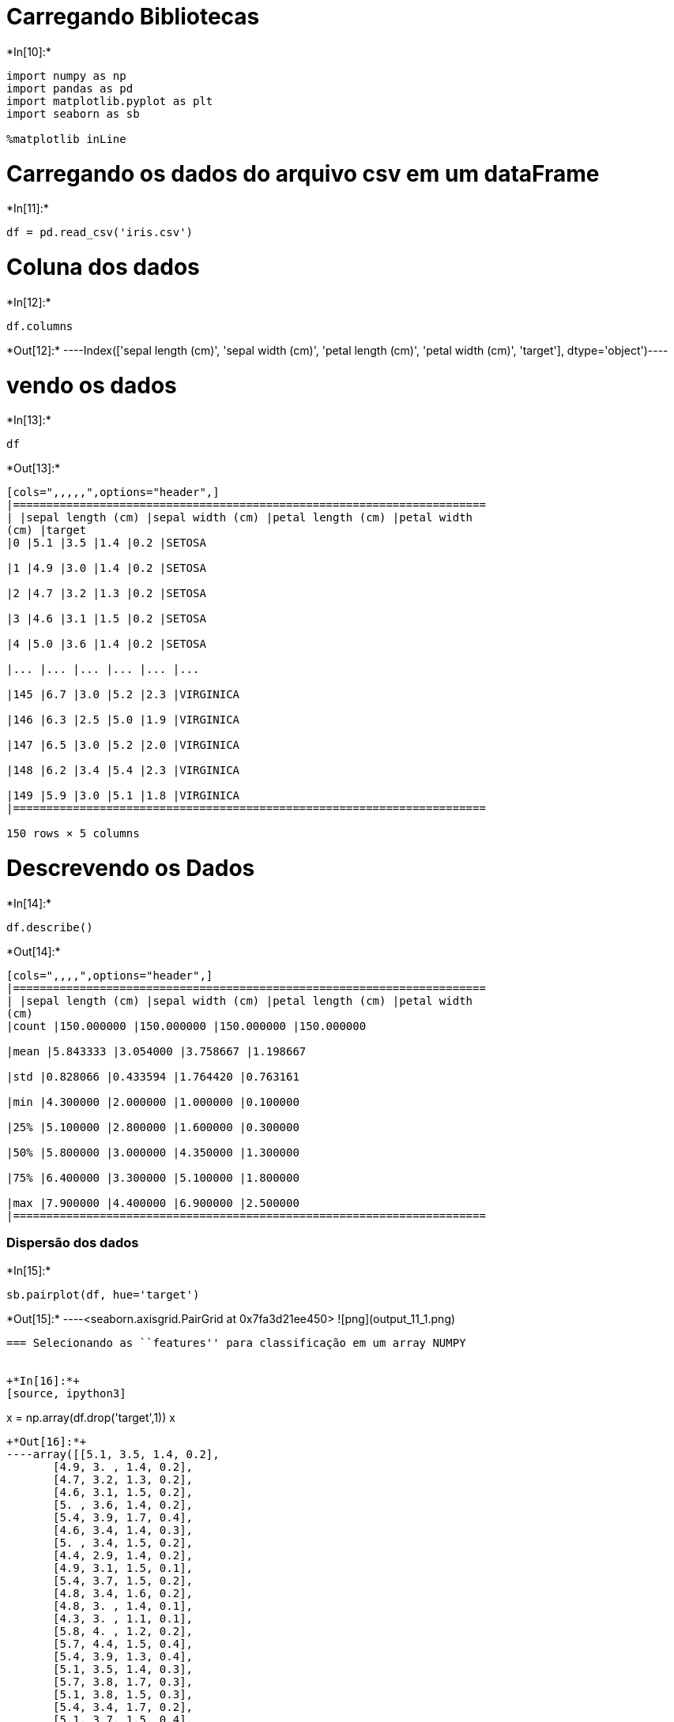 = Carregando Bibliotecas


+*In[10]:*+
[source, ipython3]
----
import numpy as np
import pandas as pd
import matplotlib.pyplot as plt
import seaborn as sb

%matplotlib inLine
----

= Carregando os dados do arquivo csv em um dataFrame


+*In[11]:*+
[source, ipython3]
----
df = pd.read_csv('iris.csv')
----

= Coluna dos dados


+*In[12]:*+
[source, ipython3]
----
df.columns
----


+*Out[12]:*+
----Index(['sepal length (cm)', 'sepal width (cm)', 'petal length (cm)',
       'petal width (cm)', 'target'],
      dtype='object')----

= vendo os dados


+*In[13]:*+
[source, ipython3]
----
df
----


+*Out[13]:*+
----
[cols=",,,,,",options="header",]
|=======================================================================
| |sepal length (cm) |sepal width (cm) |petal length (cm) |petal width
(cm) |target
|0 |5.1 |3.5 |1.4 |0.2 |SETOSA

|1 |4.9 |3.0 |1.4 |0.2 |SETOSA

|2 |4.7 |3.2 |1.3 |0.2 |SETOSA

|3 |4.6 |3.1 |1.5 |0.2 |SETOSA

|4 |5.0 |3.6 |1.4 |0.2 |SETOSA

|... |... |... |... |... |...

|145 |6.7 |3.0 |5.2 |2.3 |VIRGINICA

|146 |6.3 |2.5 |5.0 |1.9 |VIRGINICA

|147 |6.5 |3.0 |5.2 |2.0 |VIRGINICA

|148 |6.2 |3.4 |5.4 |2.3 |VIRGINICA

|149 |5.9 |3.0 |5.1 |1.8 |VIRGINICA
|=======================================================================

150 rows × 5 columns
----

= Descrevendo os Dados


+*In[14]:*+
[source, ipython3]
----
df.describe()
----


+*Out[14]:*+
----
[cols=",,,,",options="header",]
|=======================================================================
| |sepal length (cm) |sepal width (cm) |petal length (cm) |petal width
(cm)
|count |150.000000 |150.000000 |150.000000 |150.000000

|mean |5.843333 |3.054000 |3.758667 |1.198667

|std |0.828066 |0.433594 |1.764420 |0.763161

|min |4.300000 |2.000000 |1.000000 |0.100000

|25% |5.100000 |2.800000 |1.600000 |0.300000

|50% |5.800000 |3.000000 |4.350000 |1.300000

|75% |6.400000 |3.300000 |5.100000 |1.800000

|max |7.900000 |4.400000 |6.900000 |2.500000
|=======================================================================
----

=== Dispersão dos dados


+*In[15]:*+
[source, ipython3]
----
sb.pairplot(df, hue='target')
----


+*Out[15]:*+
----<seaborn.axisgrid.PairGrid at 0x7fa3d21ee450>
![png](output_11_1.png)
----

=== Selecionando as ``features'' para classificação em um array NUMPY


+*In[16]:*+
[source, ipython3]
----
x = np.array(df.drop('target',1))
x
----


+*Out[16]:*+
----array([[5.1, 3.5, 1.4, 0.2],
       [4.9, 3. , 1.4, 0.2],
       [4.7, 3.2, 1.3, 0.2],
       [4.6, 3.1, 1.5, 0.2],
       [5. , 3.6, 1.4, 0.2],
       [5.4, 3.9, 1.7, 0.4],
       [4.6, 3.4, 1.4, 0.3],
       [5. , 3.4, 1.5, 0.2],
       [4.4, 2.9, 1.4, 0.2],
       [4.9, 3.1, 1.5, 0.1],
       [5.4, 3.7, 1.5, 0.2],
       [4.8, 3.4, 1.6, 0.2],
       [4.8, 3. , 1.4, 0.1],
       [4.3, 3. , 1.1, 0.1],
       [5.8, 4. , 1.2, 0.2],
       [5.7, 4.4, 1.5, 0.4],
       [5.4, 3.9, 1.3, 0.4],
       [5.1, 3.5, 1.4, 0.3],
       [5.7, 3.8, 1.7, 0.3],
       [5.1, 3.8, 1.5, 0.3],
       [5.4, 3.4, 1.7, 0.2],
       [5.1, 3.7, 1.5, 0.4],
       [4.6, 3.6, 1. , 0.2],
       [5.1, 3.3, 1.7, 0.5],
       [4.8, 3.4, 1.9, 0.2],
       [5. , 3. , 1.6, 0.2],
       [5. , 3.4, 1.6, 0.4],
       [5.2, 3.5, 1.5, 0.2],
       [5.2, 3.4, 1.4, 0.2],
       [4.7, 3.2, 1.6, 0.2],
       [4.8, 3.1, 1.6, 0.2],
       [5.4, 3.4, 1.5, 0.4],
       [5.2, 4.1, 1.5, 0.1],
       [5.5, 4.2, 1.4, 0.2],
       [4.9, 3.1, 1.5, 0.1],
       [5. , 3.2, 1.2, 0.2],
       [5.5, 3.5, 1.3, 0.2],
       [4.9, 3.1, 1.5, 0.1],
       [4.4, 3. , 1.3, 0.2],
       [5.1, 3.4, 1.5, 0.2],
       [5. , 3.5, 1.3, 0.3],
       [4.5, 2.3, 1.3, 0.3],
       [4.4, 3.2, 1.3, 0.2],
       [5. , 3.5, 1.6, 0.6],
       [5.1, 3.8, 1.9, 0.4],
       [4.8, 3. , 1.4, 0.3],
       [5.1, 3.8, 1.6, 0.2],
       [4.6, 3.2, 1.4, 0.2],
       [5.3, 3.7, 1.5, 0.2],
       [5. , 3.3, 1.4, 0.2],
       [7. , 3.2, 4.7, 1.4],
       [6.4, 3.2, 4.5, 1.5],
       [6.9, 3.1, 4.9, 1.5],
       [5.5, 2.3, 4. , 1.3],
       [6.5, 2.8, 4.6, 1.5],
       [5.7, 2.8, 4.5, 1.3],
       [6.3, 3.3, 4.7, 1.6],
       [4.9, 2.4, 3.3, 1. ],
       [6.6, 2.9, 4.6, 1.3],
       [5.2, 2.7, 3.9, 1.4],
       [5. , 2. , 3.5, 1. ],
       [5.9, 3. , 4.2, 1.5],
       [6. , 2.2, 4. , 1. ],
       [6.1, 2.9, 4.7, 1.4],
       [5.6, 2.9, 3.6, 1.3],
       [6.7, 3.1, 4.4, 1.4],
       [5.6, 3. , 4.5, 1.5],
       [5.8, 2.7, 4.1, 1. ],
       [6.2, 2.2, 4.5, 1.5],
       [5.6, 2.5, 3.9, 1.1],
       [5.9, 3.2, 4.8, 1.8],
       [6.1, 2.8, 4. , 1.3],
       [6.3, 2.5, 4.9, 1.5],
       [6.1, 2.8, 4.7, 1.2],
       [6.4, 2.9, 4.3, 1.3],
       [6.6, 3. , 4.4, 1.4],
       [6.8, 2.8, 4.8, 1.4],
       [6.7, 3. , 5. , 1.7],
       [6. , 2.9, 4.5, 1.5],
       [5.7, 2.6, 3.5, 1. ],
       [5.5, 2.4, 3.8, 1.1],
       [5.5, 2.4, 3.7, 1. ],
       [5.8, 2.7, 3.9, 1.2],
       [6. , 2.7, 5.1, 1.6],
       [5.4, 3. , 4.5, 1.5],
       [6. , 3.4, 4.5, 1.6],
       [6.7, 3.1, 4.7, 1.5],
       [6.3, 2.3, 4.4, 1.3],
       [5.6, 3. , 4.1, 1.3],
       [5.5, 2.5, 4. , 1.3],
       [5.5, 2.6, 4.4, 1.2],
       [6.1, 3. , 4.6, 1.4],
       [5.8, 2.6, 4. , 1.2],
       [5. , 2.3, 3.3, 1. ],
       [5.6, 2.7, 4.2, 1.3],
       [5.7, 3. , 4.2, 1.2],
       [5.7, 2.9, 4.2, 1.3],
       [6.2, 2.9, 4.3, 1.3],
       [5.1, 2.5, 3. , 1.1],
       [5.7, 2.8, 4.1, 1.3],
       [6.3, 3.3, 6. , 2.5],
       [5.8, 2.7, 5.1, 1.9],
       [7.1, 3. , 5.9, 2.1],
       [6.3, 2.9, 5.6, 1.8],
       [6.5, 3. , 5.8, 2.2],
       [7.6, 3. , 6.6, 2.1],
       [4.9, 2.5, 4.5, 1.7],
       [7.3, 2.9, 6.3, 1.8],
       [6.7, 2.5, 5.8, 1.8],
       [7.2, 3.6, 6.1, 2.5],
       [6.5, 3.2, 5.1, 2. ],
       [6.4, 2.7, 5.3, 1.9],
       [6.8, 3. , 5.5, 2.1],
       [5.7, 2.5, 5. , 2. ],
       [5.8, 2.8, 5.1, 2.4],
       [6.4, 3.2, 5.3, 2.3],
       [6.5, 3. , 5.5, 1.8],
       [7.7, 3.8, 6.7, 2.2],
       [7.7, 2.6, 6.9, 2.3],
       [6. , 2.2, 5. , 1.5],
       [6.9, 3.2, 5.7, 2.3],
       [5.6, 2.8, 4.9, 2. ],
       [7.7, 2.8, 6.7, 2. ],
       [6.3, 2.7, 4.9, 1.8],
       [6.7, 3.3, 5.7, 2.1],
       [7.2, 3.2, 6. , 1.8],
       [6.2, 2.8, 4.8, 1.8],
       [6.1, 3. , 4.9, 1.8],
       [6.4, 2.8, 5.6, 2.1],
       [7.2, 3. , 5.8, 1.6],
       [7.4, 2.8, 6.1, 1.9],
       [7.9, 3.8, 6.4, 2. ],
       [6.4, 2.8, 5.6, 2.2],
       [6.3, 2.8, 5.1, 1.5],
       [6.1, 2.6, 5.6, 1.4],
       [7.7, 3. , 6.1, 2.3],
       [6.3, 3.4, 5.6, 2.4],
       [6.4, 3.1, 5.5, 1.8],
       [6. , 3. , 4.8, 1.8],
       [6.9, 3.1, 5.4, 2.1],
       [6.7, 3.1, 5.6, 2.4],
       [6.9, 3.1, 5.1, 2.3],
       [5.8, 2.7, 5.1, 1.9],
       [6.8, 3.2, 5.9, 2.3],
       [6.7, 3.3, 5.7, 2.5],
       [6.7, 3. , 5.2, 2.3],
       [6.3, 2.5, 5. , 1.9],
       [6.5, 3. , 5.2, 2. ],
       [6.2, 3.4, 5.4, 2.3],
       [5.9, 3. , 5.1, 1.8]])----

=== Selecionando as classes para uma classificação em um array NUMPY


+*In[17]:*+
[source, ipython3]
----
y = np.array(df.target)
y
----


+*Out[17]:*+
----array(['SETOSA', 'SETOSA', 'SETOSA', 'SETOSA', 'SETOSA', 'SETOSA',
       'SETOSA', 'SETOSA', 'SETOSA', 'SETOSA', 'SETOSA', 'SETOSA',
       'SETOSA', 'SETOSA', 'SETOSA', 'SETOSA', 'SETOSA', 'SETOSA',
       'SETOSA', 'SETOSA', 'SETOSA', 'SETOSA', 'SETOSA', 'SETOSA',
       'SETOSA', 'SETOSA', 'SETOSA', 'SETOSA', 'SETOSA', 'SETOSA',
       'SETOSA', 'SETOSA', 'SETOSA', 'SETOSA', 'SETOSA', 'SETOSA',
       'SETOSA', 'SETOSA', 'SETOSA', 'SETOSA', 'SETOSA', 'SETOSA',
       'SETOSA', 'SETOSA', 'SETOSA', 'SETOSA', 'SETOSA', 'SETOSA',
       'SETOSA', 'SETOSA', 'VERSICOLOR', 'VERSICOLOR', 'VERSICOLOR',
       'VERSICOLOR', 'VERSICOLOR', 'VERSICOLOR', 'VERSICOLOR',
       'VERSICOLOR', 'VERSICOLOR', 'VERSICOLOR', 'VERSICOLOR',
       'VERSICOLOR', 'VERSICOLOR', 'VERSICOLOR', 'VERSICOLOR',
       'VERSICOLOR', 'VERSICOLOR', 'VERSICOLOR', 'VERSICOLOR',
       'VERSICOLOR', 'VERSICOLOR', 'VERSICOLOR', 'VERSICOLOR',
       'VERSICOLOR', 'VERSICOLOR', 'VERSICOLOR', 'VERSICOLOR',
       'VERSICOLOR', 'VERSICOLOR', 'VERSICOLOR', 'VERSICOLOR',
       'VERSICOLOR', 'VERSICOLOR', 'VERSICOLOR', 'VERSICOLOR',
       'VERSICOLOR', 'VERSICOLOR', 'VERSICOLOR', 'VERSICOLOR',
       'VERSICOLOR', 'VERSICOLOR', 'VERSICOLOR', 'VERSICOLOR',
       'VERSICOLOR', 'VERSICOLOR', 'VERSICOLOR', 'VERSICOLOR',
       'VERSICOLOR', 'VERSICOLOR', 'VERSICOLOR', 'VIRGINICA', 'VIRGINICA',
       'VIRGINICA', 'VIRGINICA', 'VIRGINICA', 'VIRGINICA', 'VIRGINICA',
       'VIRGINICA', 'VIRGINICA', 'VIRGINICA', 'VIRGINICA', 'VIRGINICA',
       'VIRGINICA', 'VIRGINICA', 'VIRGINICA', 'VIRGINICA', 'VIRGINICA',
       'VIRGINICA', 'VIRGINICA', 'VIRGINICA', 'VIRGINICA', 'VIRGINICA',
       'VIRGINICA', 'VIRGINICA', 'VIRGINICA', 'VIRGINICA', 'VIRGINICA',
       'VIRGINICA', 'VIRGINICA', 'VIRGINICA', 'VIRGINICA', 'VIRGINICA',
       'VIRGINICA', 'VIRGINICA', 'VIRGINICA', 'VIRGINICA', 'VIRGINICA',
       'VIRGINICA', 'VIRGINICA', 'VIRGINICA', 'VIRGINICA', 'VIRGINICA',
       'VIRGINICA', 'VIRGINICA', 'VIRGINICA', 'VIRGINICA', 'VIRGINICA',
       'VIRGINICA', 'VIRGINICA', 'VIRGINICA'], dtype=object)----

= Importando o KNN


+*In[18]:*+
[source, ipython3]
----
from sklearn.neighbors import KNeighborsClassifier
----

= Criando um Classificador


+*In[19]:*+
[source, ipython3]
----
knn = KNeighborsClassifier(n_neighbors=3)
----

= Treinando o classificador


+*In[20]:*+
[source, ipython3]
----
knn.fit(x,y)
----


+*Out[20]:*+
----KNeighborsClassifier(algorithm='auto', leaf_size=30, metric='minkowski',
                     metric_params=None, n_jobs=None, n_neighbors=3, p=2,
                     weights='uniform')----

= Predizendo um tipo de flor iris

== Passar o vetor com as caracteristicas da flor


+*In[117]:*+
[source, ipython3]
----
knn.predict([[3.0,3.1,3.0,2.0]])
----


+*Out[117]:*+
----array(['VERSICOLOR'], dtype=object)----

= Acuracia


+*In[118]:*+
[source, ipython3]
----
print(knn.score(x,y))
----


+*Out[118]:*+
----
0.96
----


+*In[ ]:*+
[source, ipython3]
----

----
